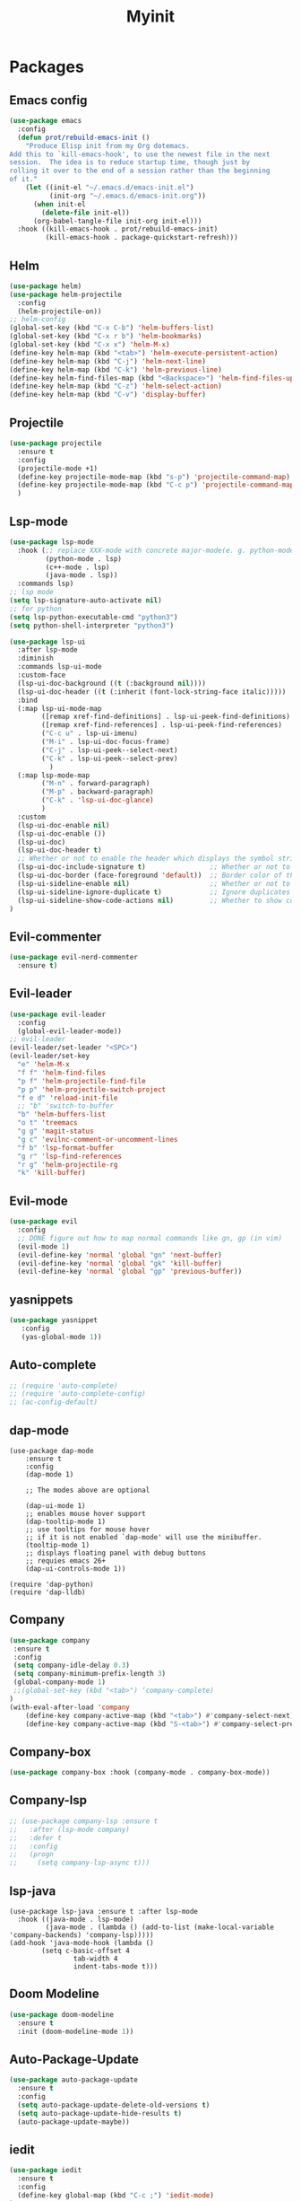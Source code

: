 #+TITLE: Myinit

* Packages
** Emacs config
#+BEGIN_SRC emacs-lisp
  (use-package emacs
    :config
    (defun prot/rebuild-emacs-init ()
      "Produce Elisp init from my Org dotemacs.
  Add this to `kill-emacs-hook', to use the newest file in the next
  session.  The idea is to reduce startup time, though just by
  rolling it over to the end of a session rather than the beginning
  of it."
      (let ((init-el "~/.emacs.d/emacs-init.el")
            (init-org "~/.emacs.d/emacs-init.org"))
        (when init-el
          (delete-file init-el))
        (org-babel-tangle-file init-org init-el)))
    :hook ((kill-emacs-hook . prot/rebuild-emacs-init)
           (kill-emacs-hook . package-quickstart-refresh)))
#+END_SRC
** Helm
#+BEGIN_SRC emacs-lisp
(use-package helm)
(use-package helm-projectile
  :config
  (helm-projectile-on))
;; helm-config
(global-set-key (kbd "C-x C-b") 'helm-buffers-list)
(global-set-key (kbd "C-x r b") 'helm-bookmarks)
(global-set-key (kbd "C-x x") 'helm-M-x)
(define-key helm-map (kbd "<tab>") 'helm-execute-persistent-action)
(define-key helm-map (kbd "C-j") 'helm-next-line)
(define-key helm-map (kbd "C-k") 'helm-previous-line)
(define-key helm-find-files-map (kbd "<Backspace>") 'helm-find-files-up-one-level)
(define-key helm-map (kbd "C-z") 'helm-select-action)
(define-key helm-map (kbd "C-v") 'display-buffer)
#+END_SRC
** Projectile
#+BEGIN_SRC emacs-lisp
(use-package projectile
  :ensure t
  :config
  (projectile-mode +1)
  (define-key projectile-mode-map (kbd "s-p") 'projectile-command-map)
  (define-key projectile-mode-map (kbd "C-c p") 'projectile-command-map)
  )
#+END_SRC
** Lsp-mode
#+BEGIN_SRC emacs-lisp
  (use-package lsp-mode
    :hook (;; replace XXX-mode with concrete major-mode(e. g. python-mode)
           (python-mode . lsp)
           (c++-mode . lsp)
           (java-mode . lsp))
    :commands lsp)
  ;; lsp mode
  (setq lsp-signature-auto-activate nil)
  ;; for python
  (setq lsp-python-executable-cmd "python3")
  (setq python-shell-interpreter "python3")

  (use-package lsp-ui
    :after lsp-mode
    :diminish
    :commands lsp-ui-mode
    :custom-face
    (lsp-ui-doc-background ((t (:background nil))))
    (lsp-ui-doc-header ((t (:inherit (font-lock-string-face italic)))))
    :bind
    (:map lsp-ui-mode-map
          ([remap xref-find-definitions] . lsp-ui-peek-find-definitions)
          ([remap xref-find-references] . lsp-ui-peek-find-references)
          ("C-c u" . lsp-ui-imenu)
          ("M-i" . lsp-ui-doc-focus-frame)
          ("C-j" . lsp-ui-peek--select-next)
          ("C-k" . lsp-ui-peek--select-prev)
            )
    (:map lsp-mode-map
          ("M-n" . forward-paragraph)
          ("M-p" . backward-paragraph)
          ("C-k" . 'lsp-ui-doc-glance)
          )
    :custom
    (lsp-ui-doc-enable nil)
    (lsp-ui-doc-enable ())
    (lsp-ui-doc)
    (lsp-ui-doc-header t)
    ;; Whether or not to enable the header which displays the symbol string.
    (lsp-ui-doc-include-signature t)                ;; Whether or not to include the object signature/type in the frame.
    (lsp-ui-doc-border (face-foreground 'default))  ;; Border color of the frame
    (lsp-ui-sideline-enable nil)                    ;; Whether or not to enable lsp-ui-sideline
    (lsp-ui-sideline-ignore-duplicate t)            ;; Ignore duplicates when there is a same symbol with same contents
    (lsp-ui-sideline-show-code-actions nil)         ;; Whether to show code actions in sideline.
  )

#+END_SRC
** Evil-commenter
#+BEGIN_SRC emacs-lisp
(use-package evil-nerd-commenter
  :ensure t)
#+END_SRC
** Evil-leader
#+BEGIN_SRC emacs-lisp
  (use-package evil-leader
    :config
    (global-evil-leader-mode))
  ;; evil-leader
  (evil-leader/set-leader "<SPC>")
  (evil-leader/set-key
    "e" 'helm-M-x
    "f f" 'helm-find-files
    "p f" 'helm-projectile-find-file
    "p p" 'helm-projectile-switch-project
    "f e d" 'reload-init-file
    ;; "b" 'switch-to-buffer
    "b" 'helm-buffers-list
    "o t" 'treemacs
    "g g" 'magit-status
    "g c" 'evilnc-comment-or-uncomment-lines
    "f b" 'lsp-format-buffer
    "g r" 'lsp-find-references
    "r g" 'helm-projectile-rg
    "k" 'kill-buffer)
#+END_SRC
** Evil-mode
#+BEGIN_SRC emacs-lisp
(use-package evil
  :config
  ;; DONE figure out how to map normal commands like gn, gp (in vim)
  (evil-mode 1)
  (evil-define-key 'normal 'global "gn" 'next-buffer)
  (evil-define-key 'normal 'global "gk" 'kill-buffer)
  (evil-define-key 'normal 'global "gp" 'previous-buffer))
#+END_SRC
** yasnippets
#+BEGIN_SRC emacs-lisp
(use-package yasnippet
   :config
   (yas-global-mode 1))
#+END_SRC
** Auto-complete
#+BEGIN_SRC emacs-lisp
;; (require 'auto-complete)
;; (require 'auto-complete-config)
;; (ac-config-default)
#+END_SRC
** dap-mode
#+BEGIN_SRC emacs-lsp
(use-package dap-mode
    :ensure t
    :config
    (dap-mode 1)

    ;; The modes above are optional

    (dap-ui-mode 1)
    ;; enables mouse hover support
    (dap-tooltip-mode 1)
    ;; use tooltips for mouse hover
    ;; if it is not enabled `dap-mode' will use the minibuffer.
    (tooltip-mode 1)
    ;; displays floating panel with debug buttons
    ;; requies emacs 26+
    (dap-ui-controls-mode 1))

(require 'dap-python)
(require 'dap-lldb)
#+END_SRC
** Company
#+BEGIN_SRC emacs-lisp
(use-package company
 :ensure t
 :config
 (setq company-idle-delay 0.3)
 (setq company-minimum-prefix-length 3)
 (global-company-mode 1)
 ;;(global-set-key (kbd "<tab>") ‘company-complete)
)
(with-eval-after-load 'company
    (define-key company-active-map (kbd "<tab>") #'company-select-next)
    (define-key company-active-map (kbd "S-<tab>") #'company-select-previous))
#+END_SRC
** Company-box
#+BEGIN_SRC emacs-lisp
(use-package company-box :hook (company-mode . company-box-mode))
#+END_SRC
** Company-lsp
#+BEGIN_SRC emacs-lisp
  ;; (use-package company-lsp :ensure t
  ;;   :after (lsp-mode company)
  ;;   :defer t
  ;;   :config
  ;;   (progn
  ;;     (setq company-lsp-async t)))
#+END_SRC
** lsp-java
#+BEGIN_SRC
(use-package lsp-java :ensure t :after lsp-mode
  :hook ((java-mode . lsp-mode)
         (java-mode . (lambda () (add-to-list (make-local-variable 'company-backends) 'company-lsp)))))
(add-hook 'java-mode-hook (lambda ()
        (setq c-basic-offset 4
                tab-width 4
                indent-tabs-mode t)))
#+END_SRC
** Doom Modeline
#+BEGIN_SRC emacs-lisp
(use-package doom-modeline
  :ensure t
  :init (doom-modeline-mode 1))
#+END_SRC
** Auto-Package-Update
#+BEGIN_SRC emacs-lisp
(use-package auto-package-update
  :ensure t
  :config
  (setq auto-package-update-delete-old-versions t)
  (setq auto-package-update-hide-results t)
  (auto-package-update-maybe))
#+END_SRC
** iedit
#+BEGIN_SRC emacs-lisp
(use-package iedit
  :ensure t
  :config
  (define-key global-map (kbd "C-c ;") 'iedit-mode)
)
#+END_SRC
** Magit
#+BEGIN_SRC emacs-lisp
  ;; (use-package magit
     ;; :ensure t
     ;; :pin melpa)
  (global-set-key (kbd "C-j") 'magit-next-line)
  (global-set-key (kbd "C-k") 'magit-previous-line)
#+END_SRC
** Smartparens
#+BEGIN_SRC emacs-lisp
  (use-package smartparens
    :ensure t
    :config
    (setq sp-show-pair-from-inside nil)
    (require 'smartparens-config)
    (sp-with-modes '(c-mode c++-mode)
    (sp-local-pair "<" ">"))
    :diminish smartparens-mode
    :init
    (add-hook 'python-mode-hook #'smartparens-strict-mode)
    (add-hook 'java-mode-hook #'smartparens-strict-mode)
    (add-hook 'c++-mode-hook #'smartparens-mode)
    (add-hook 'emacs-lisp-mode-hook #'smartparens-strict-mode))
#+END_SRC
** Google c-ctyle
#+BEGIN_SRC emacs-lisp
(use-package google-c-style
  :ensure t
  :config
  (add-hook 'c-mode-common-hook 'google-set-c-style)
  (add-hook 'c-mode-common-hook 'google-make-newline-indent))
#+END_SRC
** Smex
#+BEGIN_SRC emacs-lisp
(use-package smex
  :ensure t
  :config
  (global-set-key (kbd "M-x") 'smex)
  (global-set-key (kbd "M-X") 'smex-major-mode-commands)
  ;; This is your old M-x.
  (global-set-key (kbd "C-c C-c M-x") 'execute-extended-command)
  )
#+END_SRC
** Parchment theme
#+BEGIN_SRC emacs-lisp
(use-package parchment-theme
  :ensure t
  :config (load-theme 'spacemacs-light t))
#+END_SRC
** Org packages
#+BEGIN_SRC emacs-lisp
  ;; org bullets
  (use-package org-bullets
  :ensure t
  :init
  (setq org-bullets-bullet-list
         '("◉" "◎" "<img draggable="false" role="img" class="emoji" alt="⚫" src="https://s0.wp.com/wp-content/mu-plugins/wpcom-smileys/twemoji/2/svg/26ab.svg">" "○" "►" "◇"))
  :config
  (add-hook 'org-mode-hook (lambda () (org-bullets-mode 1))))

  ;; org beautify theme
  (use-package org-beautify-theme
    :ensure t
    )
#+END_SRC
** Ido
*** enable ido
#+BEGIN_SRC emacs-lisp
  (setq ido-enable-flex-matching nil)
  (setq ido-create-new-buffer 'always)
  (setq ido-everywhere t)
  (ido-mode 1)
#+END_SRC
 # may not be necessary because I already use helm
** Avy
#+BEGIN_SRC emacs-lisp
  (use-package avy
     :ensure t
     :bind
     ("C-s" . avy-goto-char))
#+END_SRC
** Rainbow
#+BEGIN_SRC emacs-lisp
  (use-package rainbow-mode
    :ensure t
    :init (rainbow-mode 1))
#+END_SRC
** Format-all-the-code
#+BEGIN_SRC emacs-lisp
  (use-package format-all
    :ensure t)
#+END_SRC
** Realgud (debugging)
*** Enable Realgud
#+BEGIN_SRC emacs-lisp
  (use-package realgud
    :ensure t)
#+END_SRC
*** LLDB integration with Realgud
#+BEGIN_SRC emacs-lisp
  (use-package realgud-lldb
    :ensure t)
#+END_SRC
** which-key
#+BEGIN_SRC emacs-lisp
  (use-package which-key
    :ensure t
    :config
    (which-key-mode))
#+END_SRC
** hl-todo
#+BEGIN_SRC emacs-lisp
  (use-package hl-todo
    :config
    (hl-todo-mode t)
    (setq hl-todo-keyword-faces
        '(("TODO"   . "#FF0000")
          ("FIXME"  . "#FF0000")
          ("DEBUG"  . "#A020F0")
          ("GOTCHA" . "#FF4500")
          ("STUB"   . "#1E90FF")))
    (define-key hl-todo-mode-map (kbd "C-c C-c p") 'hl-todo-previous)
    (define-key hl-todo-mode-map (kbd "C-c C-c n") 'hl-todo-next)
    (define-key hl-todo-mode-map (kbd "C-c C-c o") 'hl-todo-occur)
    (define-key hl-todo-mode-map (kbd "C-c C-c i") 'hl-todo-insert))
#+END_SRC
* Defaults
#+BEGIN_SRC emacs-lisp
(setq inhibit-startup-message t)

;; inhibit bell
;; (setq visible-bell 1)
(setq ring-bell-function 'ignore)

;; prevent the toolbar from showing up
(tool-bar-mode -1)
;; disable the menu and scroll bars
(menu-bar-mode -1)
(scroll-bar-mode -1)

;; enable ido mode
(ido-mode 1)

;; display line numbers (relative)
(display-line-numbers-mode t)
(setq display-line-numbers 'relative)

;; highlights the current line you are on
(global-hl-line-mode t)

;; show line numbers
(line-number-mode t)

;; stop line-wrapping
(set-default 'truncate-lines t)

;; set CMD to meta key
;; (setq mac-command-modifier 'meta)
;; (setq mac-command-modifier 'super) ; make CMD key do Super
#+END_SRC
* Better Defaults
#+BEGIN_SRC emacs-lisp
(setq-default
 ;; Don't use the compiled code if its the older package.
 load-prefer-newer t

 ;; Do not show the startup message.
 inhibit-startup-message t

 ;; Do not put 'customize' config in init.el; give it another file.
 custom-file "~/.emacs.d/custom-file.el"

 ;; 72 is too less for the fontsize that I use.
 fill-column 90

 ;; Use your name in the frame title. :)
 frame-title-format (format "%s's Emacs" (capitalize user-login-name))

 ;; Do not create lockfiles.
 create-lockfiles nil

 ;; Don't use hard tabs
 indent-tabs-mode nil

 ;; Emacs can automatically create backup files. This tells Emacs to put all backups in
 ;; ~/.emacs.d/backups. More info:
 ;; http://www.gnu.org/software/emacs/manual/html_node/elisp/Backup-Files.html
 backup-directory-alist `(("." . ,(concat user-emacs-directory "backups")))

 ;; Do not autosave.
 auto-save-default nil

 ;; Allow commands to be run on minibuffers.
 enable-recursive-minibuffers t)

;; Change all yes/no questions to y/n type
(fset 'yes-or-no-p 'y-or-n-p)

;; Make the command key behave as 'meta'
(when (eq system-type 'darwin)
  (setq mac-command-modifier 'meta))

;; `C-x o' is a 2 step key binding. `M-o' is much easier.
(global-set-key (kbd "M-o") 'other-window)

;; Delete whitespace just when a file is saved.
(add-hook 'before-save-hook 'delete-trailing-whitespace)

;; Enable narrowing commands.
(put 'narrow-to-region 'disabled nil)
(put 'narrow-to-page 'disabled nil)

;; Display column number in mode line.
(column-number-mode t)

;; Automatically update buffers if file content on the disk has changed.
(global-auto-revert-mode t)
#+END_SRC
* Enable iBuffer
#+BEGIN_SRC emacs-lisp

#+END_SRC
* Better Interactions with X xlipboard
#+BEGIN_SRC emacs-lisp
(setq-default
 ;; Makes killing/yanking interact with the clipboard.
 x-select-enable-clipboard t

 ;; To understand why this is done, read `X11 Copy & Paste to/from Emacs' section here:
 ;; https://www.emacswiki.org/emacs/CopyAndPaste.
 x-select-enable-primary t

 ;; Save clipboard strings into kill ring before replacing them. When
 ;; one selects something in another program to paste it into Emacs, but
 ;; kills something in Emacs before actually pasting it, this selection
 ;; is gone unless this variable is non-nil.
 save-interprogram-paste-before-kill t

 ;; Shows all options when running apropos. For more info,
 ;; https://www.gnu.org/software/emacs/manual/html_node/emacs/Apropos.html.
 apropos-do-all t

 ;; Mouse yank commands yank at point instead of at click.
 mouse-yank-at-point t)
#+END_SRC
* Standard Config
** Movement and config reload
#+BEGIN_SRC emacs-lisp
(set-face-attribute 'default nil
                    :family "OperatorMonoLig Nerd Font" :height 145 :weight 'normal)
;; (load-theme 'atom-one-dark t)

;; windmove for easy movement between windows (splits in vim)
(windmove-default-keybindings 'control)
(global-set-key (kbd "C-h")  'windmove-left)
(global-set-key (kbd "C-l") 'windmove-right)
(global-set-key (kbd "C-k")    'windmove-up)
(global-set-key (kbd "C-j")  'windmove-down)

;; function to reload init.el
(defun reload-init-file ()
  (interactive)
  (load-file user-init-file))

#+END_SRC
** Org-mode Config
#+BEGIN_SRC emacs-lisp
  (setq org-hide-emphasis-markers 1)

  ;; (font-lock-add-keywords 'org-mode
  ;;                         '(("^ *\\([-]\\) "
  ;;                            (0 (prog1 () (compose-region (match-beginning 1) (match-end 1) "•"))))))

  ;; default org directory
  (setq org-directory "~/org/")

  (defun org-visit ()
      (interactive)
      (find-file "~/org/journal.org"))
    (global-set-key (kbd "C-c o a") 'org-visit)

  (setq org-agenda-files (quote ("~/org/")))

  (org-babel-do-load-languages
   'org-babel-load-languages '(
                               (C . t)
                               (python . t)
                               (shell . t)
                               (haskell . t)
                               ))
#+END_SRC
** EWW config
   #+BEGIN_SRC emacs-lisp
      ;; go backwards
      ;; (add-hook 'eww-mode-hook '(lambda () (local-key-binding (kbd "C-c C-h") #'eww-back-url)))

      ;; go forwards
      ;; (add-hook 'eww-mode-hook '(lambda () (local-key-binding (kbd "C-c C-l") #'eww-forward-url)))

     ;;(define-key 'eww-mode-map (kdb "C-c C-l") 'eww-forward-url)
     ;; (define-key 'eww-mode-map (kdb "C-c C-h") 'eww-back-url)

      ;; help open new eww buffers (and new eww session)
      (defun my-eww-new-buffer (url)
        "Like `eww', but fetch URL in a new EWW buffer."
        (interactive (advice-eval-interactive-spec (cadr (interactive-form 'eww))))
        (let ((eww-suggest-uris (list (lambda () url))))
          (eww-open-in-new-buffer)))

      ;; remap what 'eww-open-in-new-buffer' does in eww-mode
      (with-eval-after-load 'eww
        (define-key eww-mode-map [remap eww-open-in-new-buffer] #'my-eww-new-buffer))

     ;; make emacs always use its own browser for opening URL links
     (setq browse-url-browser-function 'eww-browse-url)
   #+END_SRC
* Config edit/reload
*** Edit
#+BEGIN_SRC emacs-lisp
  (defun config-visit ()
    (interactive)
    (find-file "~/.config/nvim/myinit.org"))
  (global-set-key (kbd "C-c e") 'config-visit)
#+END_SRC
*** Reload
#+BEGIN_SRC emacs-lisp
  (defun config-reload ()
    (interactive)
    (org-babel-load-file (expand-file-name "~/.config/nvim/myinit.org")))
  (global-set-key (kbd "C-c r") 'config-reload)
#+END_SRC
* Compilation commands
** c++
#+BEGIN_SRC emacs-lisp
  (global-set-key (kbd "<f5>") (lambda ()
                                 (interactive)
                                 (setq-local compilation-read-command nil)
                                 (call-interactively 'compile)))
#+END_SRC
